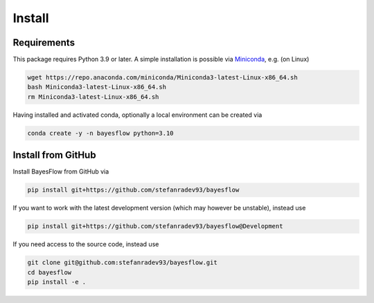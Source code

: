 Install
=======

Requirements
------------

This package requires Python 3.9 or later.
A simple installation is possible via `Miniconda <https://docs.conda.io/en/latest/miniconda.html>`_,
e.g. (on Linux)

.. code-block:: bash

   wget https://repo.anaconda.com/miniconda/Miniconda3-latest-Linux-x86_64.sh
   bash Miniconda3-latest-Linux-x86_64.sh
   rm Miniconda3-latest-Linux-x86_64.sh

Having installed and activated conda, optionally a local environment can be created via

.. code-block:: bash

   conda create -y -n bayesflow python=3.10

Install from GitHub
-------------------

Install BayesFlow from GitHub via

.. code-block:: bash

   pip install git+https://github.com/stefanradev93/bayesflow


If you want to work with the latest development version (which may however be unstable), instead use

.. code-block:: bash

   pip install git+https://github.com/stefanradev93/bayesflow@Development

If you need access to the source code, instead use

.. code-block:: bash

   git clone git@github.com:stefanradev93/bayesflow.git
   cd bayesflow
   pip install -e .
